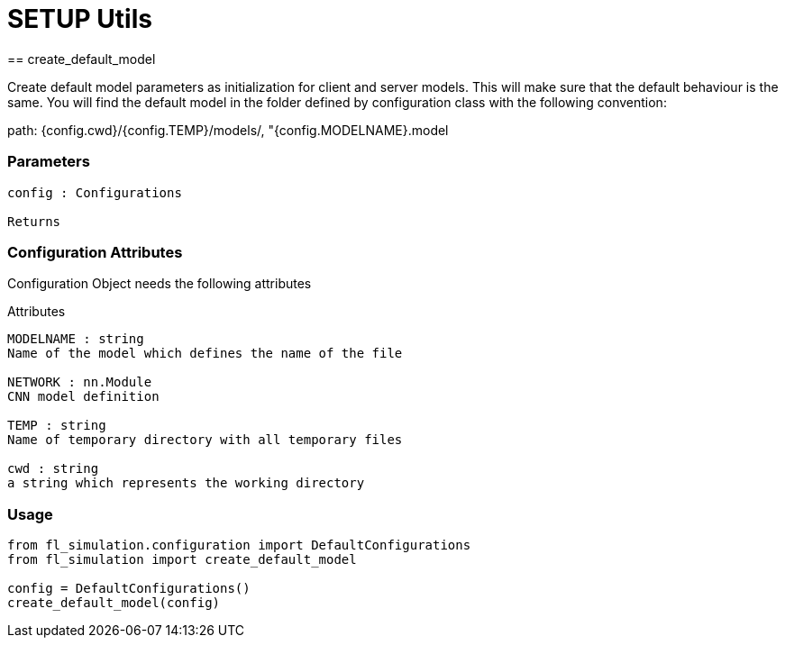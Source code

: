 = SETUP Utils
== create_default_model
 
Create default model parameters as initialization for client and server models.
This will make sure that the default behaviour is the same. 
You will find the default model in the folder defined by configuration class with the following convention: 

path: {config.cwd}/{config.TEMP}/models/, "{config.MODELNAME}.model

=== Parameters
----
config : Configurations 

Returns
----


=== Configuration Attributes
Configuration Object needs the following attributes

Attributes 
----
MODELNAME : string 
Name of the model which defines the name of the file

NETWORK : nn.Module
CNN model definition

TEMP : string 
Name of temporary directory with all temporary files 

cwd : string
a string which represents the working directory
----

=== Usage

----
from fl_simulation.configuration import DefaultConfigurations
from fl_simulation import create_default_model

config = DefaultConfigurations()
create_default_model(config)
----
